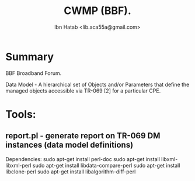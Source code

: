 #+STARTUP: showall
#+TAGS: DOCS(d) CODING(c) TESTING(t) PLANING(p)
#+STARTUP: hidestars
#+TITLE: CWMP (BBF).
#+AUTHOR: Ibn Hatab <lib.aca55a@gmail.com>


* Summary

  BBF Broadband Forum.

  Data Model - A hierarchical set of Objects and/or Parameters that define
  the managed objects accessible via TR-069 [2] for a particular CPE.


* Tools:

** report.pl - generate report on TR-069 DM instances (data model definitions)
   Dependencies:
   sudo apt-get install perl-doc
   sudo apt-get install libxml-libxml-perl
   sudo apt-get install libdata-compare-perl
   sudo apt-get install libclone-perl
   sudo apt-get install libalgorithm-diff-perl


